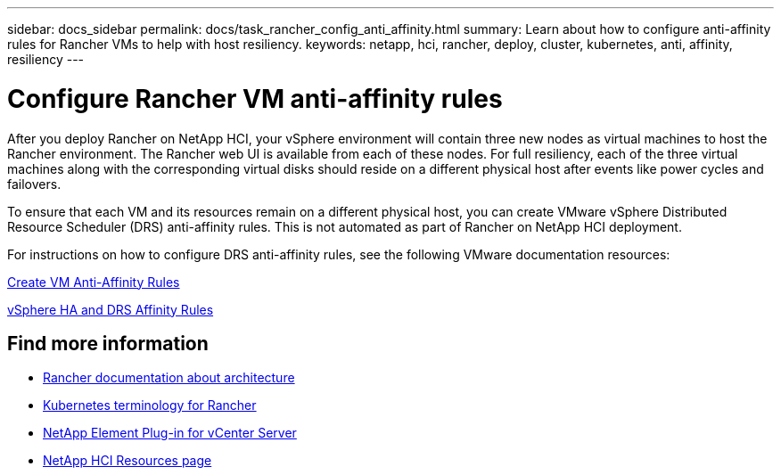 ---
sidebar: docs_sidebar
permalink: docs/task_rancher_config_anti_affinity.html
summary: Learn about how to configure anti-affinity rules for Rancher VMs to help with host resiliency.
keywords: netapp, hci, rancher, deploy, cluster, kubernetes, anti, affinity, resiliency
---

= Configure Rancher VM anti-affinity rules
:hardbreaks:
:nofooter:
:icons: font
:linkattrs:
:imagesdir: ../media/

[.lead]
After you deploy Rancher on NetApp HCI, your vSphere environment will contain three new nodes as virtual machines to host the Rancher environment. The Rancher web UI is available from each of these nodes. For full resiliency, each of the three virtual machines along with the corresponding virtual disks should reside on a different physical host after events like power cycles and failovers.

To ensure that each VM and its resources remain on a different physical host, you can create VMware vSphere Distributed Resource Scheduler (DRS) anti-affinity rules. This is not automated as part of Rancher on NetApp HCI deployment.

For instructions on how to configure DRS anti-affinity rules, see the following VMware documentation resources:

https://docs.vmware.com/en/VMware-vSphere/7.0/com.vmware.vsphere.resmgmt.doc/GUID-FBE46165-065C-48C2-B775-7ADA87FF9A20.html[Create VM Anti-Affinity Rules]

https://docs.vmware.com/en/VMware-vSphere/7.0/com.vmware.vsphere.avail.doc/GUID-E137A9F8-17E4-4DE7-B986-94A0999CF327.html[vSphere HA and DRS Affinity Rules]

[discrete]
== Find more information
* https://rancher.com/docs/rancher/v2.x/en/overview/architecture/[Rancher documentation about architecture^]
* https://rancher.com/docs/rancher/v2.x/en/overview/concepts/[Kubernetes terminology for Rancher]
* https://docs.netapp.com/us-en/vcp/index.html[NetApp Element Plug-in for vCenter Server^]
* https://www.netapp.com/us/documentation/hci.aspx[NetApp HCI Resources page^]
